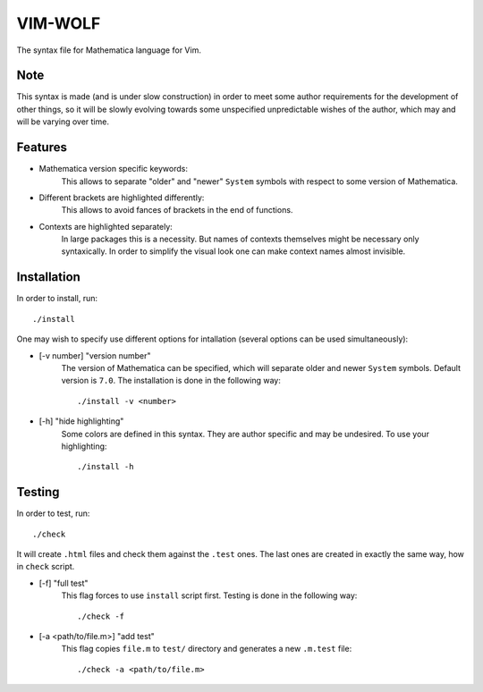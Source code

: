 ========
VIM-WOLF
========

The syntax file for Mathematica language for Vim.

Note
====

This syntax is made (and is under slow construction) in order to meet some
author requirements for the development of other things, so it will be slowly
evolving towards some unspecified unpredictable wishes of the author, which may
and will be varying over time.

Features
========

* Mathematica version specific keywords:
   This allows to separate "older" and "newer" ``System`` symbols with respect
   to some version of Mathematica.
* Different brackets are highlighted differently:
   This allows to avoid fances of brackets in the end of functions.
* Contexts are highlighted separately:
   In large packages this is a necessity. But names of contexts themselves might
   be necessary only syntaxically. In order to simplify the visual look one can
   make context names almost invisible.

Installation
============

In order to install, run::

   ./install

One may wish to specify use different options for intallation (several options
can be used simultaneously):

* [-v number] "version number"
   The version of Mathematica can be specified, which will separate older and
   newer ``System`` symbols. Default version is ``7.0``. The installation is
   done in the following way::

      ./install -v <number>

* [-h] "hide highlighting"
   Some colors are defined in this syntax. They are author specific and may be
   undesired. To use your highlighting::

      ./install -h

Testing
=======

In order to test, run::

   ./check

It will create ``.html`` files and check them against the ``.test`` ones. The
last ones are created in exactly the same way, how in ``check`` script.

* [-f] "full test"
   This flag forces to use ``install`` script first. Testing is done in
   the following way::

      ./check -f

* [-a <path/to/file.m>] "add test"
   This flag copies ``file.m`` to ``test/`` directory and generates
   a new ``.m.test`` file::

      ./check -a <path/to/file.m>
